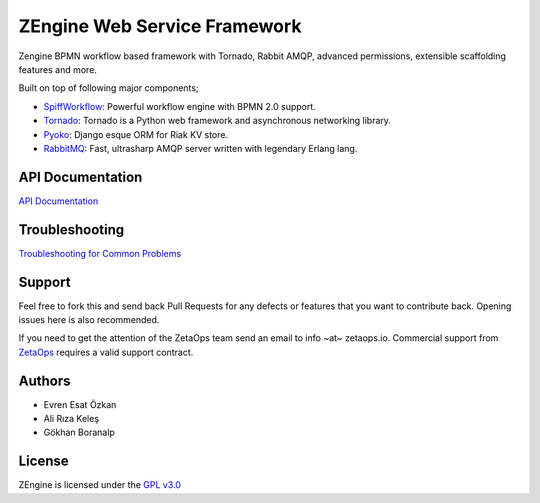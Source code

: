 ZEngine Web Service Framework
=============================

Zengine BPMN workflow based framework with Tornado, Rabbit AMQP, advanced permissions, extensible scaffolding features and more.

Built on top of following major components;

- SpiffWorkflow_: Powerful workflow engine with BPMN 2.0 support.
- Tornado_: Tornado is a Python web framework and asynchronous networking library.
- Pyoko_: Django esque ORM for Riak KV store.
- RabbitMQ_: Fast, ultrasharp AMQP server written with legendary Erlang lang.

.. _SpiffWorkflow: https://github.com/knipknap/SpiffWorkflow
.. _Tornado: http://www.tornadoweb.org/en/stable/
.. _Pyoko: https://github.com/zetaops/pyoko
.. _RabbitMQ: https://www.rabbitmq.com/

API Documentation
-----------------

`API Documentation`_

.. _`API Documentation`: http://zengine.readthedocs.org/en/latest/api-documentation.html

Troubleshooting
-------------------

`Troubleshooting for Common Problems`_

.. _`Troubleshooting for Common Problems`: http://zengine.readthedocs.org/en/latest/troubleshooting.html

Support
-------

Feel free to fork this and send back Pull Requests for any
defects or features that you want to contribute back.
Opening issues here is also recommended.

If you need to get the attention of the ZetaOps team send an email
to info ~at~ zetaops.io.
Commercial support from ZetaOps_ requires a valid support contract.

.. _ZetaOps: http://zetaops.io

Authors
-------

* Evren Esat Özkan
* Ali Rıza Keleş
* Gökhan Boranalp


License
-------

ZEngine is licensed under the `GPL v3.0`_

.. _GPL v3.0: http://www.gnu.org/licenses/gpl-3.0.html

